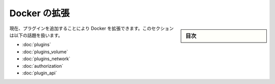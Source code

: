.. -*- coding: utf-8 -*-
.. URL: https://docs.docker.com/engine/extend/authorization/
.. SOURCE: https://github.com/docker/docker/blob/master/docs/extend/index.md
   doc version: 1.10
      https://github.com/docker/docker/commits/master/docs/extend/index.md
.. check date: 2016/02/15
.. ---------------------------------------------------------------

.. Extending Docker

.. _extending-docker:

========================================
Docker の拡張
========================================

.. sidebar:: 目次

   .. contents:: 
       :depth: 3
       :local:

.. Currently, you can extend Docker by adding a plugin. This section contains the following topics:

現在、プラグインを追加することにより Docker を拡張できます。このセクションは以下の話題を扱います。

* :doc:`plugins`
* :doc:`plugins_volume`
* :doc:`plugins_network`
* :doc:`authorization`
* :doc:`plugin_api`

.. seealso:: 

   Extending Docker Engine
      https://docs.docker.com/engine/extend/

